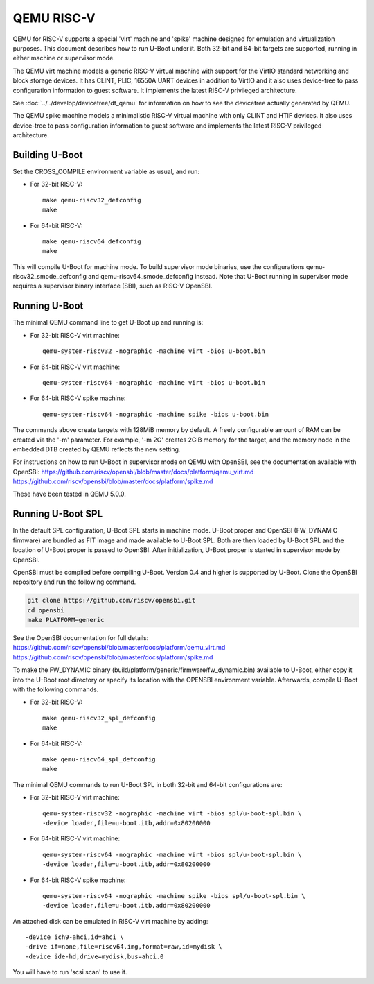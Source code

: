 .. SPDX-License-Identifier: GPL-2.0+
.. Copyright (C) 2018, Bin Meng <bmeng.cn@gmail.com>

QEMU RISC-V
===========

QEMU for RISC-V supports a special 'virt' machine and 'spike' machine designed
for emulation and virtualization purposes. This document describes how to run
U-Boot under it. Both 32-bit and 64-bit targets are supported, running in
either machine or supervisor mode.

The QEMU virt machine models a generic RISC-V virtual machine with support for
the VirtIO standard networking and block storage devices. It has CLINT, PLIC,
16550A UART devices in addition to VirtIO and it also uses device-tree to pass
configuration information to guest software. It implements the latest RISC-V
privileged architecture.

See :doc:`../../develop/devicetree/dt_qemu` for information on how to see
the devicetree actually generated by QEMU.

The QEMU spike machine models a minimalistic RISC-V virtual machine with
only CLINT and HTIF devices. It also uses device-tree to pass configuration
information to guest software and implements the latest RISC-V privileged
architecture.

Building U-Boot
---------------
Set the CROSS_COMPILE environment variable as usual, and run:

- For 32-bit RISC-V::

    make qemu-riscv32_defconfig
    make

- For 64-bit RISC-V::

    make qemu-riscv64_defconfig
    make

This will compile U-Boot for machine mode. To build supervisor mode binaries,
use the configurations qemu-riscv32_smode_defconfig and
qemu-riscv64_smode_defconfig instead. Note that U-Boot running in supervisor
mode requires a supervisor binary interface (SBI), such as RISC-V OpenSBI.

Running U-Boot
--------------
The minimal QEMU command line to get U-Boot up and running is:

- For 32-bit RISC-V virt machine::

    qemu-system-riscv32 -nographic -machine virt -bios u-boot.bin

- For 64-bit RISC-V virt machine::

    qemu-system-riscv64 -nographic -machine virt -bios u-boot.bin

- For 64-bit RISC-V spike machine::

    qemu-system-riscv64 -nographic -machine spike -bios u-boot.bin

The commands above create targets with 128MiB memory by default.
A freely configurable amount of RAM can be created via the '-m'
parameter. For example, '-m 2G' creates 2GiB memory for the target,
and the memory node in the embedded DTB created by QEMU reflects
the new setting.

For instructions on how to run U-Boot in supervisor mode on QEMU
with OpenSBI, see the documentation available with OpenSBI:
https://github.com/riscv/opensbi/blob/master/docs/platform/qemu_virt.md
https://github.com/riscv/opensbi/blob/master/docs/platform/spike.md

These have been tested in QEMU 5.0.0.

Running U-Boot SPL
------------------
In the default SPL configuration, U-Boot SPL starts in machine mode. U-Boot
proper and OpenSBI (FW_DYNAMIC firmware) are bundled as FIT image and made
available to U-Boot SPL. Both are then loaded by U-Boot SPL and the location
of U-Boot proper is passed to OpenSBI. After initialization, U-Boot proper is
started in supervisor mode by OpenSBI.

OpenSBI must be compiled before compiling U-Boot. Version 0.4 and higher is
supported by U-Boot. Clone the OpenSBI repository and run the following command.

.. code-block:: console

    git clone https://github.com/riscv/opensbi.git
    cd opensbi
    make PLATFORM=generic

See the OpenSBI documentation for full details:
https://github.com/riscv/opensbi/blob/master/docs/platform/qemu_virt.md
https://github.com/riscv/opensbi/blob/master/docs/platform/spike.md

To make the FW_DYNAMIC binary (build/platform/generic/firmware/fw_dynamic.bin)
available to U-Boot, either copy it into the U-Boot root directory or specify
its location with the OPENSBI environment variable. Afterwards, compile U-Boot
with the following commands.

- For 32-bit RISC-V::

    make qemu-riscv32_spl_defconfig
    make

- For 64-bit RISC-V::

    make qemu-riscv64_spl_defconfig
    make

The minimal QEMU commands to run U-Boot SPL in both 32-bit and 64-bit
configurations are:

- For 32-bit RISC-V virt machine::

    qemu-system-riscv32 -nographic -machine virt -bios spl/u-boot-spl.bin \
    -device loader,file=u-boot.itb,addr=0x80200000

- For 64-bit RISC-V virt machine::

    qemu-system-riscv64 -nographic -machine virt -bios spl/u-boot-spl.bin \
    -device loader,file=u-boot.itb,addr=0x80200000

- For 64-bit RISC-V spike machine::

    qemu-system-riscv64 -nographic -machine spike -bios spl/u-boot-spl.bin \
    -device loader,file=u-boot.itb,addr=0x80200000

An attached disk can be emulated in RISC-V virt machine by adding::

    -device ich9-ahci,id=ahci \
    -drive if=none,file=riscv64.img,format=raw,id=mydisk \
    -device ide-hd,drive=mydisk,bus=ahci.0

You will have to run 'scsi scan' to use it.
